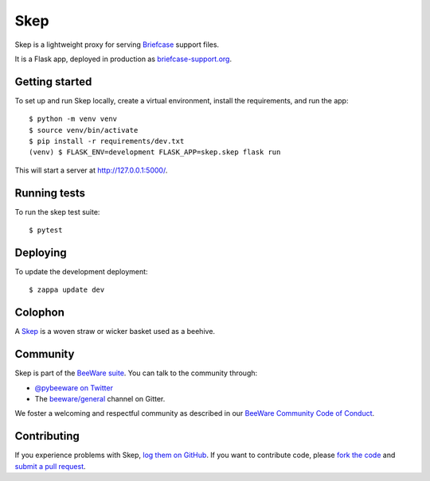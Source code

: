 Skep
====

.. image:: https://github.com/beeware/skep/workflows/CI/badge.svg
   :target: https://github.com/beeware/skep/actions
   :alt: Build Status

.. image:: https://badges.gitter.im/beeware/general.svg
   :target: https://gitter.im/beeware/general
   :alt: Chat on Gitter

Skep is a lightweight proxy for serving `Briefcase
<https://github.com/beeware/briefcase>`__ support files.

It is a Flask app, deployed in production as
`briefcase-support.org <https://briefcase-support.org>`__.

Getting started
---------------

To set up and run Skep locally, create a virtual environment, install the
requirements, and run the app::

    $ python -m venv venv
    $ source venv/bin/activate
    $ pip install -r requirements/dev.txt
    (venv) $ FLASK_ENV=development FLASK_APP=skep.skep flask run

This will start a server at `http://127.0.0.1:5000/
<http://127.0.0.1:5000/>`__.

Running tests
-------------

To run the skep test suite::

    $ pytest

Deploying
---------

To update the development deployment::

    $ zappa update dev

Colophon
--------

A `Skep <https://en.wikipedia.org/wiki/Beehive#Skeps>`__ is a woven straw or
wicker basket used as a beehive.

Community
---------

Skep is part of the `BeeWare suite`_. You can talk to the community through:

* `@pybeeware on Twitter`_

* The `beeware/general`_ channel on Gitter.

We foster a welcoming and respectful community as described in our
`BeeWare Community Code of Conduct`_.

Contributing
------------

If you experience problems with Skep, `log them on GitHub`_. If you
want to contribute code, please `fork the code`_ and `submit a pull request`_.

.. _BeeWare suite: http://beeware.org
.. _@pybeeware on Twitter: https://twitter.com/pybeeware
.. _beeware/general: https://gitter.im/beeware/general
.. _BeeWare Community Code of Conduct: https://beeware.org/community/behavior/
.. _log them on Github: https://github.com/beeware/skep/issues
.. _fork the code: https://github.com/beeware/skep
.. _submit a pull request: https://github.com/beeware/skep/pulls
